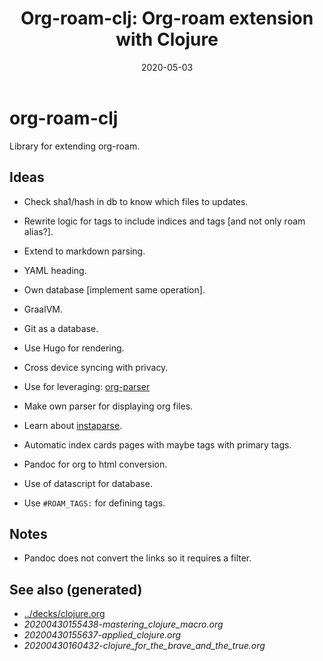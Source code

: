#+TITLE: Org-roam-clj: Org-roam extension with Clojure
#+OPTIONS: toc:nil
#+ROAM_ALIAS: org-roam-clj org-roam
#+ROAM_TAGS: org-roam-clj org-roam clj-db project clj
#+DATE: 2020-05-03

* org-roam-clj

Library for extending org-roam.

** Ideas

- Check sha1/hash in db to know which files to updates.
- Rewrite logic for tags to include indices and tags [and not only roam alias?].
- Extend to markdown parsing.
- YAML heading.
- Own database [implement same operation].
- GraalVM.
- Git as a database.
- Use Hugo for rendering.
- Cross device syncing with privacy.

- Use for leveraging:  [[https://github.com/200ok-ch/org-parser][org-parser]]
- Make own parser for displaying org files.
- Learn about [[https://github.com/Engelberg/instaparse/][instaparse]].
- Automatic index cards pages with maybe tags with primary tags.

- Pandoc for org to html conversion.
- Use of datascript for database.
- Use ~#ROAM_TAGS:~ for defining tags.

** Notes
   - Pandoc does not convert the links so it requires a filter.

** See also (generated)

   - [[../decks/clojure.org]]
   - [[20200430155438-mastering_clojure_macro.org]]
   - [[20200430155637-applied_clojure.org]]
   - [[20200430160432-clojure_for_the_brave_and_the_true.org]]


